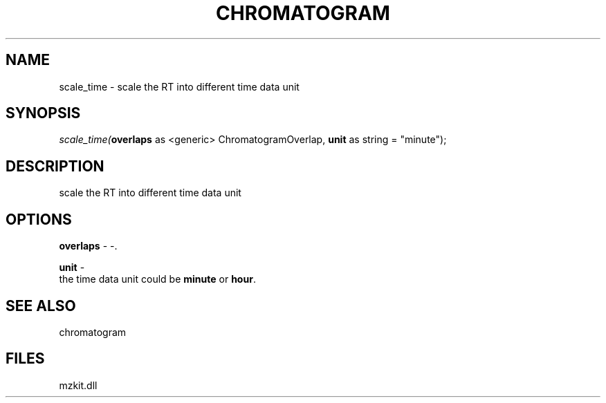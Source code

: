 .\" man page create by R# package system.
.TH CHROMATOGRAM 1 2000-Jan "scale_time" "scale_time"
.SH NAME
scale_time \- scale the RT into different time data unit
.SH SYNOPSIS
\fIscale_time(\fBoverlaps\fR as <generic> ChromatogramOverlap, 
\fBunit\fR as string = "minute");\fR
.SH DESCRIPTION
.PP
scale the RT into different time data unit
.PP
.SH OPTIONS
.PP
\fBoverlaps\fB \fR\- -. 
.PP
.PP
\fBunit\fB \fR\- 
 the time data unit could be \fBminute\fR or \fBhour\fR.
. 
.PP
.SH SEE ALSO
chromatogram
.SH FILES
.PP
mzkit.dll
.PP
